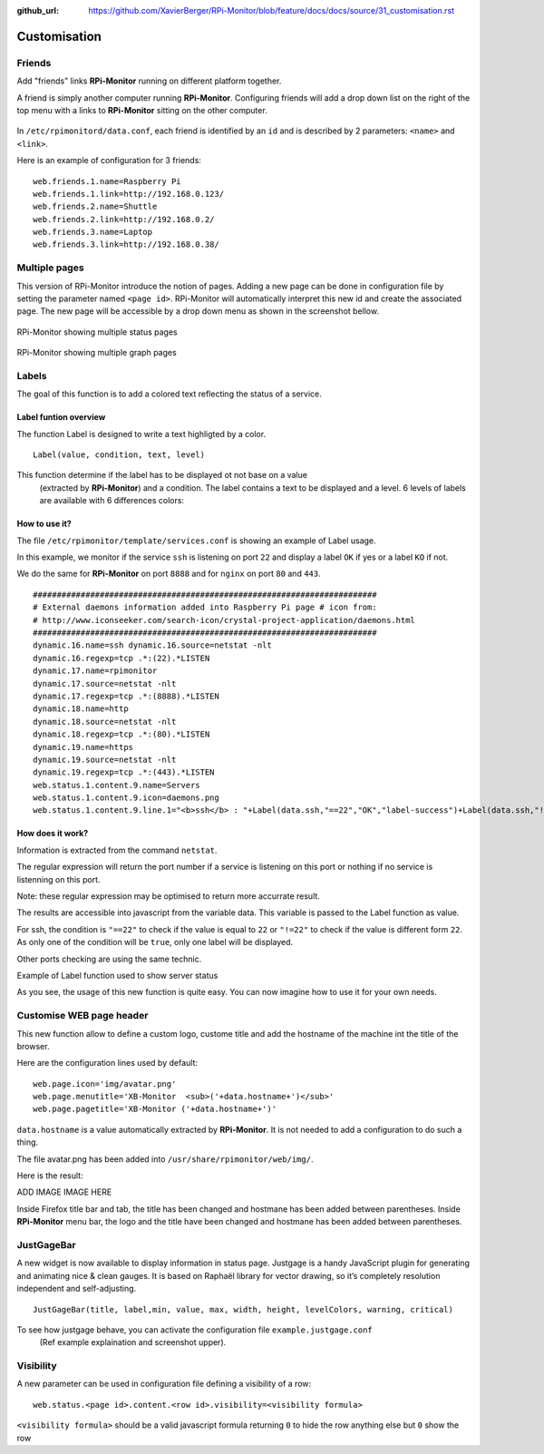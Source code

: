 :github_url: https://github.com/XavierBerger/RPi-Monitor/blob/feature/docs/docs/source/31_customisation.rst

Customisation
=============

Friends
-------

Add "friends" links **RPi-Monitor** running on different platform together.

A friend is simply another computer running **RPi-Monitor**. Configuring friends 
will add a drop down list on the right of the top menu with a links to 
**RPi-Monitor** sitting on the other computer.

.. figure:: _static/friends001.png
   :align: center
   :width: 500px

In ``/etc/rpimonitord/data.conf``, each friend is identified by an ``id`` and is 
described by 2 parameters: ``<name>`` and ``<link>``.

.. seealso:: Detaiiled `Friends definition  <13_web.html#friends>`_

Here is an example of configuration for 3 friends:

::

  web.friends.1.name=Raspberry Pi 
  web.friends.1.link=http://192.168.0.123/ 
  web.friends.2.name=Shuttle 
  web.friends.2.link=http://192.168.0.2/ 
  web.friends.3.name=Laptop 
  web.friends.3.link=http://192.168.0.38/

.. figure:: _static/friends002.png
   :align: center



Multiple pages
--------------

This version of RPi-Monitor introduce the notion of pages. Adding a new page 
can be done in configuration file by setting the parameter named ``<page id>``.
RPi-Monitor will automatically interpret this new id and create the associated 
page. The new page will be accessible by a drop down menu as shown in the 
screenshot bellow.

.. figure:: _static/multipages001.png
   :align: center
   :width: 500px

   RPi-Monitor showing multiple status pages

.. figure:: _static/multipages002.png
   :align: center
   :width: 500px

   RPi-Monitor showing multiple graph pages


Labels
------

.. image:: _static/label001.png
  :align: center

The goal of this function is to add a colored text reflecting the status of a service.

Label funtion overview
^^^^^^^^^^^^^^^^^^^^^^

The function Label is designed to write a text highligted by a color.

::

    Label(value, condition, text, level) 

This function determine if the label has to be displayed ot not base on a value
 (extracted by **RPi-Monitor**) and a condition. The label contains a text to 
 be displayed and a level. 6 levels of labels are available with 6 differences colors:

.. image:: _static/label002.png
  :align: center

How to use it?
^^^^^^^^^^^^^^

The file ``/etc/rpimonitor/template/services.conf`` is showing an example of Label usage.

In this example, we monitor if the service ``ssh`` is listening on port ``22`` and display a 
label ``OK`` if yes or a label ``KO`` if not.

We do the same for **RPi-Monitor** on port ``8888`` and for ``nginx`` on port ``80`` and ``443``.

::

    ######################################################################## 
    # External daemons information added into Raspberry Pi page # icon from: 
    # http://www.iconseeker.com/search-icon/crystal-project-application/daemons.html 
    ######################################################################## 
    dynamic.16.name=ssh dynamic.16.source=netstat -nlt 
    dynamic.16.regexp=tcp .*:(22).*LISTEN 
    dynamic.17.name=rpimonitor 
    dynamic.17.source=netstat -nlt 
    dynamic.17.regexp=tcp .*:(8888).*LISTEN 
    dynamic.18.name=http 
    dynamic.18.source=netstat -nlt 
    dynamic.18.regexp=tcp .*:(80).*LISTEN 
    dynamic.19.name=https 
    dynamic.19.source=netstat -nlt 
    dynamic.19.regexp=tcp .*:(443).*LISTEN 
    web.status.1.content.9.name=Servers 
    web.status.1.content.9.icon=daemons.png 
    web.status.1.content.9.line.1="<b>ssh</b> : "+Label(data.ssh,"==22","OK","label-success")+Label(data.ssh,"!=22","KO","label-important")+" <b>rpimonitor</b> : "+Label(data.rpimonitor,"==8888","OK","label-success")+Label(data.rpimonitor,"!=8888","KO","label-important")+" <b>nginx http</b> : "+Label(data.http,"==80","OK","label-success")+Label(data.http,"!=80","KO","label-important")+" <b>nginx https</b> : "+Label(data.https,"==443","OK","label-success")+Label(data.https,"!=443","KO","label-important")


How does it work?
^^^^^^^^^^^^^^^^^

Information is extracted from the command ``netstat``.

The regular expression will return the port number if a service is listening 
on this port or nothing if no service is listenning on this port.

Note: these regular expression may be optimised to return more accurrate result.


The results are accessible into javascript from the variable data. This 
variable is passed to the Label function as value.

For ssh, the condition is ``"==22"`` to check if the value is equal to 
``22`` or ``"!=22"`` to check if the value is different form ``22``. As only one of 
the condition will be ``true``, only one label will be displayed.

Other ports checking are using the same technic.

Example of Label function used to show server status

.. image:: _static/label001.png
  :align: center

As you see, the usage of this new function is quite easy. You can now 
imagine how to use it for your own needs.




Customise WEB page header
-------------------------

This new function allow to define a custom logo, custome title and add the 
hostname of the machine int the title of the browser.

Here are the configuration lines used by default:

::

  web.page.icon='img/avatar.png'
  web.page.menutitle='XB-Monitor  <sub>('+data.hostname+')</sub>'
  web.page.pagetitle='XB-Monitor ('+data.hostname+')'

``data.hostname`` is a value automatically extracted by **RPi-Monitor**. It is not 
needed to add a configuration to do such a thing.

The file avatar.png has been added into ``/usr/share/rpimonitor/web/img/``.

Here is the result:

ADD IMAGE IMAGE HERE

Inside Firefox title bar and tab, the title has been changed and hostmane 
has been added between parentheses.
Inside **RPi-Monitor** menu bar, the logo and the title have been changed and 
hostmane has been added between parentheses. 

JustGageBar
-----------

A new widget is now available to display information in status page. Justgage is a handy JavaScript plugin for generating and animating nice & clean gauges. It is based on Raphaël library for vector drawing, so it’s completely resolution independent and self-adjusting.

::

  JustGageBar(title, label,min, value, max, width, height, levelColors, warning, critical)
 
To see how justgage behave, you can activate the configuration file ``example.justgage.conf``
 (Ref example explaination and screenshot upper).


Visibility
----------

A new parameter can be used in configuration file defining a visibility of a row:

::

  web.status.<page id>.content.<row id>.visibility=<visibility formula>

``<visibility formula>`` should be a valid javascript formula returning ``0`` to 
hide the row anything else but ``0`` show the row
